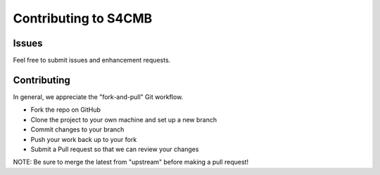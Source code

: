 ================
Contributing to S4CMB
================

Issues
=============
Feel free to submit issues and enhancement requests.

Contributing
=============
In general, we appreciate the "fork-and-pull" Git workflow.

* Fork the repo on GitHub
* Clone the project to your own machine and set up a new branch
* Commit changes to your branch
* Push your work back up to your fork
* Submit a Pull request so that we can review your changes

NOTE: Be sure to merge the latest from "upstream" before making a pull request!
